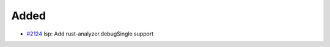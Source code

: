 .. _#2124:  https://github.com/fox0430/moe/pull/2124

Added
.....

- `#2124`_ lsp: Add rust-analyzer.debugSingle support

